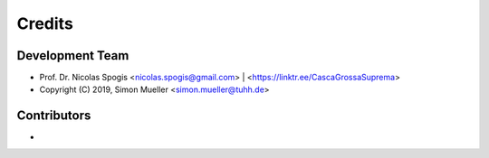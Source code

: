 =======
Credits
=======

Development Team
----------------
* Prof. Dr. Nicolas Spogis <nicolas.spogis@gmail.com> | <https://linktr.ee/CascaGrossaSuprema>
* Copyright (C) 2019, Simon Mueller <simon.mueller@tuhh.de>

Contributors
------------
*

